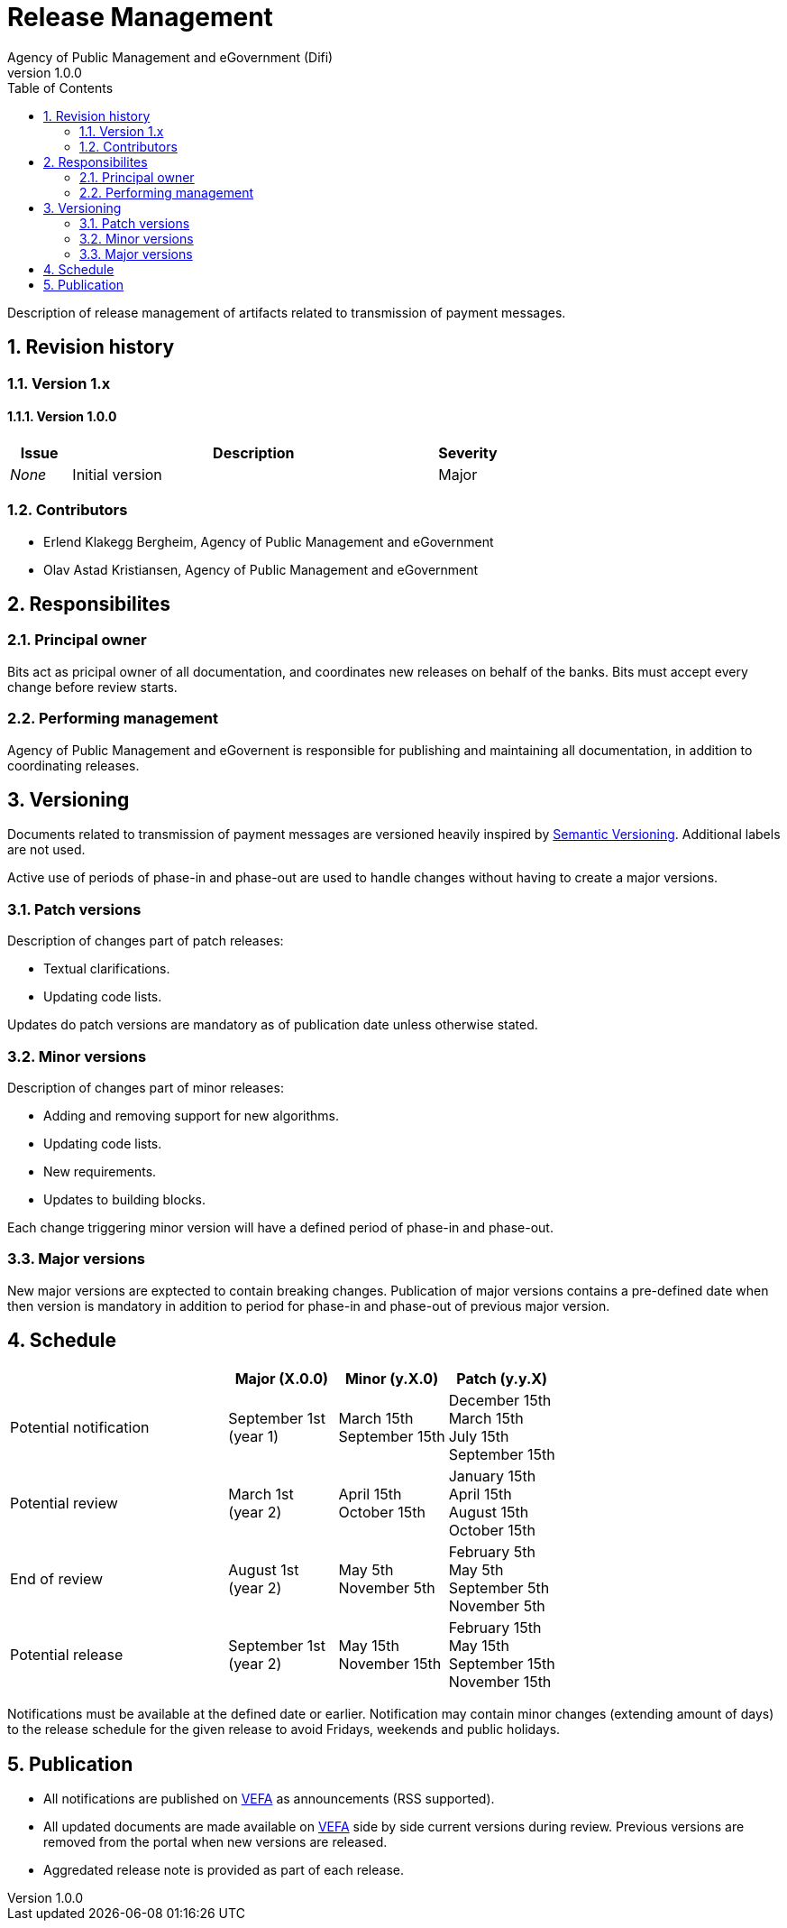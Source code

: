 = Release Management
Agency of Public Management and eGovernment (Difi)
v1.0.0
:description: Description of release management of artifacts related to transmission of payment messages.
:doctype: book
:icons: font
:toc: left
:source-highlighter: coderay
:toclevels: 2
:sectanchors:
:sectnums:

{description}

:leveloffset: +1

= Revision history


== Version 1.x


=== Version 1.0.0

[cols="1,6,1", options="header"]
|===
| Issue
| Description
| Severity

| _None_
| Initial version
| Major
|===


== Contributors

* Erlend Klakegg Bergheim, Agency of Public Management and eGovernment
* Olav Astad Kristiansen, Agency of Public Management and eGovernment


= Responsibilites


== Principal owner

Bits act as pricipal owner of all documentation, and coordinates new releases on behalf of the banks.
Bits must accept every change before review starts.


== Performing management

Agency of Public Management and eGovernent is responsible for publishing and maintaining all documentation, in addition to coordinating releases.


= Versioning

Documents related to transmission of payment messages are versioned heavily inspired by link:http://semver.org/[Semantic Versioning]. Additional labels are not used.

Active use of periods of phase-in and phase-out are used to handle changes without having to create a major versions.


== Patch versions

Description of changes part of patch releases:

* Textual clarifications.
* Updating code lists.

Updates do patch versions are mandatory as of publication date unless otherwise stated.


== Minor versions

Description of changes part of minor releases:

* Adding and removing support for new algorithms.
* Updating code lists.
* New requirements.
* Updates to building blocks.

Each change triggering minor version will have a defined period of phase-in and phase-out.


== Major versions

New major versions are exptected to contain breaking changes.
Publication of major versions contains a pre-defined date when then version is mandatory in addition to period for phase-in and phase-out of previous major version.


= Schedule

[cols="2,1,1,1", options="header"]
|===
|
| Major (X.0.0)
| Minor (y.X.0)
| Patch (y.y.X)

| Potential notification
| September 1st +
(year 1)
| March 15th +
September 15th
| December 15th +
March 15th +
July 15th +
September 15th

| Potential review
| March 1st +
(year 2)
| April 15th +
October 15th
| January 15th +
April 15th +
August 15th +
October 15th

| End of review
| August 1st +
(year 2)
| May 5th +
November 5th +
| February 5th +
May 5th +
September 5th +
November 5th

| Potential release
| September 1st +
(year 2)
| May 15th +
November 15th +
| February 15th +
May 15th +
September 15th +
November 15th

|===

Notifications must be available at the defined date or earlier.
Notification may contain minor changes (extending amount of days) to the release schedule for the given release to avoid Fridays, weekends and public holidays.


= Publication

* All notifications are published on link:https://vefa.difi.no/[VEFA] as announcements (RSS supported).
* All updated documents are made available on link:https://vefa.difi.no[VEFA] side by side current versions during review. Previous versions are removed from the portal when new versions are released.
* Aggredated release note is provided as part of each release.

